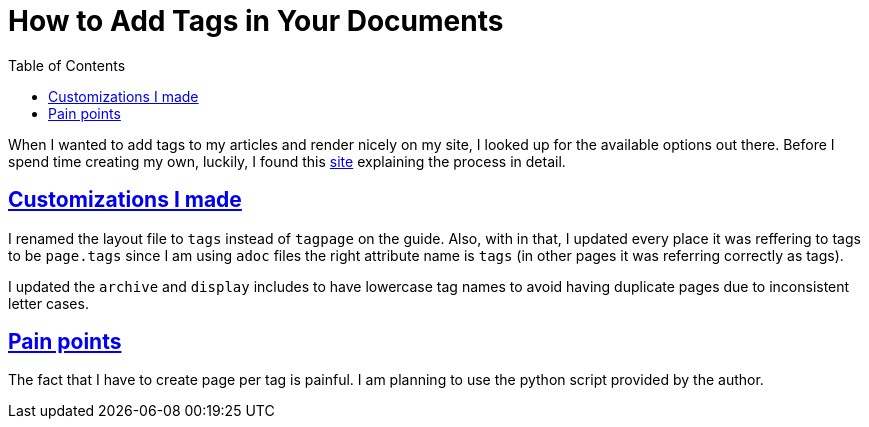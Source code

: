 :imagesdir: images
:page-excerpt: This is explains how I set up tags with in my site.
:page-created-date: 2021-03-16
:page-doctype: article
:page-title: How to Add Tags in Your Documents
:page-tags: [howto, tags, theme_customization, mysite]
:sectanchors:
:sectlinks:
:toc:

= How to Add Tags in Your Documents

When I wanted to add tags to my articles and render nicely on my site, I looked up for the available options out there. Before I spend time creating my own, luckily, I found this https://longqian.me/2017/02/09/github-jekyll-tag/[site] explaining the process in detail.

== Customizations I made

I renamed the layout file to `tags` instead of `tagpage` on the guide. Also, with in that, I updated every place it was reffering to tags to be `page.tags` since I am using `adoc` files the right attribute name is `tags` (in other pages it was referring correctly as tags).

I updated the `archive` and `display` includes to have lowercase tag names to avoid having duplicate pages due to inconsistent letter cases.

== Pain points

The fact that I have to create page per tag is painful. I am planning to use the python script provided by the author.
